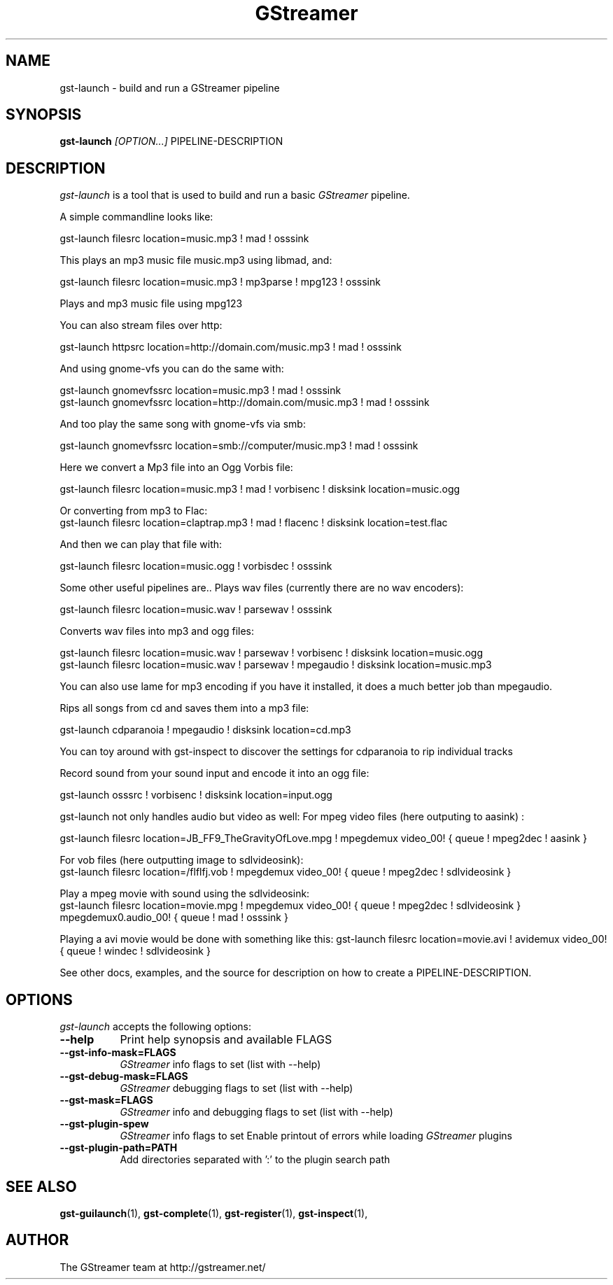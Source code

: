 .TH "GStreamer" "1" "March 2001"
.SH "NAME"
gst\-launch \- build and run a GStreamer pipeline
.SH "SYNOPSIS"
\fBgst\-launch\fR \fI[OPTION...]\fR PIPELINE\-DESCRIPTION
.SH "DESCRIPTION"
.LP 
\fIgst\-launch\fP is a tool that is used to build and run a basic \fIGStreamer\fP pipeline.

A simple commandline looks like:

 gst\-launch filesrc location=music.mp3 ! mad ! osssink

This plays an mp3 music file music.mp3 using libmad, and:

 gst\-launch filesrc location=music.mp3 ! mp3parse ! mpg123 ! osssink

Plays and mp3 music file using mpg123

You can also stream files over http:

 gst\-launch httpsrc location=http://domain.com/music.mp3 ! mad ! osssink

And using gnome\-vfs you can do the same with:

 gst\-launch gnomevfssrc location=music.mp3 ! mad ! osssink
 gst\-launch gnomevfssrc location=http://domain.com/music.mp3 ! mad ! osssink

And too play the same song with gnome\-vfs via smb:

 gst\-launch gnomevfssrc location=smb://computer/music.mp3 ! mad ! osssink

Here we convert a Mp3 file into an Ogg Vorbis file:

 gst\-launch filesrc location=music.mp3 ! mad ! vorbisenc ! disksink location=music.ogg

Or converting from mp3 to Flac:
 gst\-launch filesrc location=claptrap.mp3 ! mad ! flacenc ! disksink location=test.flac

And then we can play that file with:

 gst\-launch filesrc location=music.ogg ! vorbisdec ! osssink

Some other useful pipelines are..
Plays wav files (currently there are no wav encoders):

 gst\-launch filesrc location=music.wav ! parsewav ! osssink

Converts wav files into mp3 and ogg files:

 gst\-launch filesrc location=music.wav ! parsewav ! vorbisenc ! disksink location=music.ogg
 gst\-launch filesrc location=music.wav ! parsewav ! mpegaudio ! disksink location=music.mp3

You can also use lame for mp3 encoding if you have it installed, it does a 
much better job than mpegaudio.

Rips all songs from cd and saves them into a mp3 file:

 gst\-launch cdparanoia ! mpegaudio ! disksink location=cd.mp3

You can toy around with gst\-inspect to discover the settings for 
cdparanoia to rip individual tracks

Record sound from your sound input and encode it into an ogg file:

 gst\-launch osssrc ! vorbisenc ! disksink location=input.ogg

gst\-launch not only handles audio but video as well:
For mpeg video files (here outputing to aasink) :

 gst\-launch filesrc location=JB_FF9_TheGravityOfLove.mpg ! mpegdemux video_00! { queue ! mpeg2dec ! aasink }

For vob files (here outputting image to sdlvideosink): 
 gst\-launch filesrc location=/flflfj.vob ! mpegdemux video_00! { queue ! mpeg2dec ! sdlvideosink }

Play a mpeg movie with sound using the sdlvideosink:
 gst\-launch filesrc location=movie.mpg ! mpegdemux video_00! { queue ! mpeg2dec ! sdlvideosink } mpegdemux0.audio_00! { queue ! mad ! osssink }

Playing a avi movie would be done with something like this:
gst\-launch filesrc location=movie.avi ! avidemux video_00! { queue ! windec ! sdlvideosink }

See other docs, examples, and the source for description on how to
create a PIPELINE\-DESCRIPTION.
.
.SH "OPTIONS"
.l
\fIgst\-launch\fP accepts the following options:
.TP 8
.B  \-\-help
Print help synopsis and available FLAGS
.TP 8
.B  \-\-gst\-info\-mask=FLAGS
\fIGStreamer\fP info flags to set (list with \-\-help)
.TP 8
.B  \-\-gst\-debug\-mask=FLAGS
\fIGStreamer\fP debugging flags to set (list with \-\-help)
.TP 8
.B  \-\-gst\-mask=FLAGS
\fIGStreamer\fP info and debugging flags to set (list with \-\-help)
.TP 8
.B  \-\-gst\-plugin\-spew
\fIGStreamer\fP info flags to set
Enable printout of errors while loading \fIGStreamer\fP plugins
.TP 8
.B  \-\-gst\-plugin\-path=PATH
Add directories separated with ':' to the plugin search path
.SH "SEE ALSO"
.BR gst\-guilaunch (1),
.BR gst\-complete (1),
.BR gst\-register (1),
.BR gst\-inspect (1),
.SH "AUTHOR"
The GStreamer team at http://gstreamer.net/

